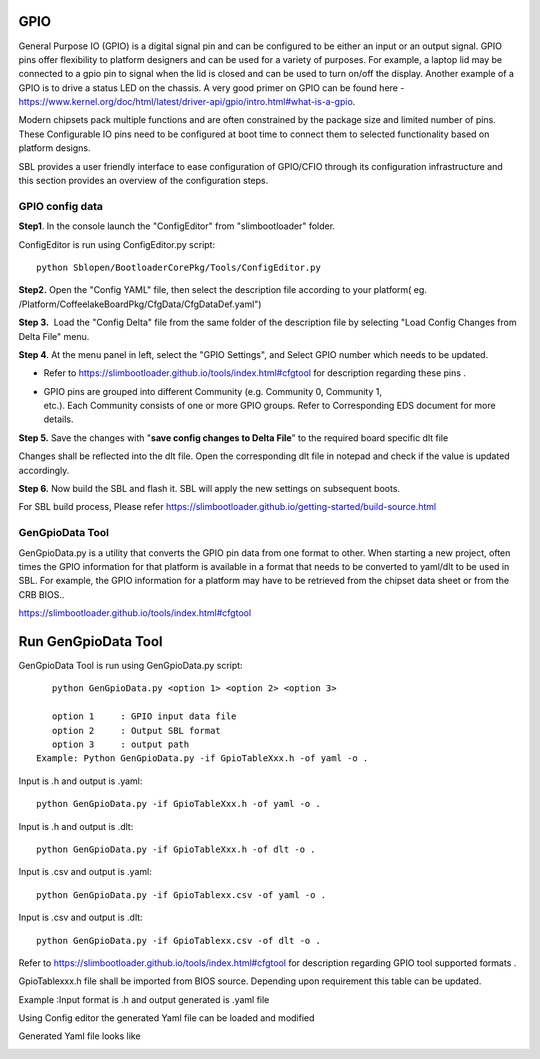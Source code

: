 .. _change-gpio-options:

GPIO
^^^^^^^^
General Purpose IO (GPIO) is a digital signal pin and can be configured 
to be either an input or an output signal. GPIO pins offer flexibility 
to platform designers and can be used for a variety of purposes. For 
example, a laptop lid may be connected to a gpio pin to signal when the
lid is closed and can be used to turn on/off the display. Another example 
of a GPIO is to drive a status LED on the chassis. 
A very good primer on GPIO can be found here - 
https://www.kernel.org/doc/html/latest/driver-api/gpio/intro.html#what-is-a-gpio.

Modern chipsets pack multiple functions and are often constrained by the package 
size and limited number of pins. These Configurable IO pins need to be configured 
at boot time to connect them to selected functionality based on platform designs.

SBL provides a user friendly interface to ease configuration of GPIO/CFIO through 
its configuration infrastructure and this section provides an overview of the 
configuration steps.


GPIO config data
----------------

**Step1**. In the console launch the "ConfigEditor" from
"slimbootloader" folder.

ConfigEditor is run using ConfigEditor.py script::

    python Sblopen/BootloaderCorePkg/Tools/ConfigEditor.py

.. image:: /images/Gpio_config_1.jpg

**Step2.** Open the "Config YAML" file, then select the description file
according to your platform( eg.
/Platform/CoffeelakeBoardPkg/CfgData/CfgDataDef.yaml")

.. image:: /images/Gpio_config_2.jpg


.. image:: /images/Gpio_config_3.jpg

**Step 3.**  Load the "Config Delta" file from the same folder of the
description file by selecting "Load Config Changes from Delta File"
menu.

.. image:: /images/Gpio_config_4.jpg

.. image:: /images/Gpio_config_5.jpg

**Step 4**. At the menu panel in left, select the "GPIO Settings", and
Select GPIO number which needs to be updated.

.. image:: /images/Gpio_config_6.jpg

-  Refer to https://slimbootloader.github.io/tools/index.html#cfgtool
   for description regarding these pins .

-  | GPIO pins are grouped into different Community (e.g. Community 0,
     Community 1,
   | etc.). Each Community consists of one or more GPIO groups. Refer to
     Corresponding EDS document for more details.

**Step 5.** Save the changes with "**save config changes to Delta
File**\ ” to the required board specific dlt file

.. image:: /images/Gpio_config_7.jpg

.. image:: /images/Gpio_config_8.jpg

Changes shall be reflected into the dlt file. Open the corresponding dlt
file in notepad and check if the value is updated accordingly.

**Step 6.** Now build the SBL and flash it. SBL will apply the new settings on subsequent boots.

For SBL build process, Please refer https://slimbootloader.github.io/getting-started/build-source.html 


GenGpioData Tool
----------------

GenGpioData.py is a utility that converts the GPIO pin data from one format to other. 
When starting a new project, often times the GPIO information for that platform is 
available in a format that needs to be converted to yaml/dlt to be used in SBL. 
For example, the GPIO information for a platform may have to be retrieved from the 
chipset data sheet or from the CRB BIOS..

https://slimbootloader.github.io/tools/index.html#cfgtool


Run GenGpioData Tool
^^^^^^^^^^^^^^^^^^^^
GenGpioData Tool is run using GenGpioData.py script::

    python GenGpioData.py <option 1> <option 2> <option 3>

    option 1     : GPIO input data file
    option 2     : Output SBL format
    option 3     : output path 
 Example: Python GenGpioData.py -if GpioTableXxx.h -of yaml -o .
 
Input is .h and output is .yaml::

	python GenGpioData.py -if GpioTableXxx.h -of yaml -o . 

Input is .h and output is .dlt::

	python GenGpioData.py -if GpioTableXxx.h -of dlt -o .

Input is .csv and output is .yaml::

	python GenGpioData.py -if GpioTablexx.csv -of yaml -o .

Input is .csv and output is .dlt::

	python GenGpioData.py -if GpioTablexx.csv -of dlt -o .

Refer to https://slimbootloader.github.io/tools/index.html#cfgtool for
description regarding GPIO tool supported formats .

GpioTablexxx.h file shall be imported from BIOS source. Depending upon
requirement this table can be updated.

Example :Input format is .h and output generated is .yaml file

Using Config editor the generated Yaml file can be loaded and modified

Generated Yaml file looks like

.. image:: /images/Gpio_config_9.jpg

.. |image0| image:: media/image1.png
   :width: 6.51469in
   :height: 4.61806in
.. |image1| image:: media/image2.png
   :width: 6.50000in
   :height: 4.53264in
.. |image2| image:: media/image3.png
   :width: 5.86538in
   :height: 4.02847in
.. |image3| image:: media/image4.png
   :width: 6.50000in
   :height: 4.49861in
.. |image4| image:: media/image5.png
   :width: 6.07292in
   :height: 3.80985in
.. |image5| image:: media/image6.png
   :width: 6.50000in
   :height: 3.92083in
.. |image6| image:: media/image7.png
   :width: 6.50000in
   :height: 3.75139in
.. |image7| image:: media/image8.png
   :width: 6.50000in
   :height: 4.07778in
.. |image8| image:: media/image9.png
   :width: 5.71875in
   :height: 4.54167in
